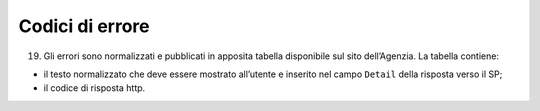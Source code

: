 Codici di errore
================

19. Gli errori sono normalizzati e pubblicati in apposita tabella
    disponibile sul sito dell’Agenzia. La tabella contiene:

-  il testo normalizzato che deve essere mostrato all’utente e inserito
   nel campo ``D``\ ``etail`` della risposta verso il SP;

-  il codice di risposta http.

